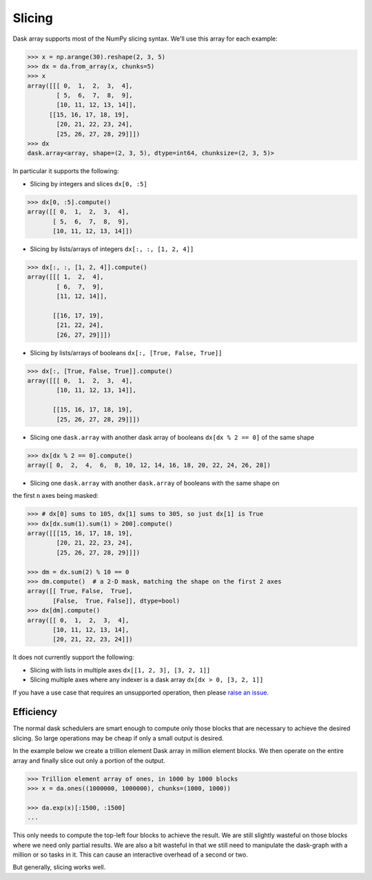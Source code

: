 Slicing
=======

Dask array supports most of the NumPy slicing syntax. We'll use this array
for each example:

.. code-block:: python

   >>> x = np.arange(30).reshape(2, 3, 5)
   >>> dx = da.from_array(x, chunks=5)
   >>> x
   array([[[ 0,  1,  2,  3,  4],
           [ 5,  6,  7,  8,  9],
           [10, 11, 12, 13, 14]],
         [[15, 16, 17, 18, 19],
           [20, 21, 22, 23, 24],
           [25, 26, 27, 28, 29]]])
   >>> dx
   dask.array<array, shape=(2, 3, 5), dtype=int64, chunksize=(2, 3, 5)>

In particular it supports the following:

*  Slicing by integers and slices ``dx[0, :5]``

.. code-block:: python

   >>> dx[0, :5].compute()
   array([[ 0,  1,  2,  3,  4],
          [ 5,  6,  7,  8,  9],
          [10, 11, 12, 13, 14]])

*  Slicing by lists/arrays of integers  ``dx[:, :, [1, 2, 4]]``

.. code-block:: python

   >>> dx[:, :, [1, 2, 4]].compute()
   array([[[ 1,  2,  4],
           [ 6,  7,  9],
           [11, 12, 14]],
   
          [[16, 17, 19],
           [21, 22, 24],
           [26, 27, 29]]])

*  Slicing by lists/arrays of booleans ``dx[:, [True, False, True]]``

.. code-block:: python

   >>> dx[:, [True, False, True]].compute()
   array([[[ 0,  1,  2,  3,  4],
           [10, 11, 12, 13, 14]],
   
          [[15, 16, 17, 18, 19],
           [25, 26, 27, 28, 29]]])

*  Slicing one ``dask.array`` with another dask array of booleans ``dx[dx % 2 == 0]`` of the same shape

.. code-block:: python

   >>> dx[dx % 2 == 0].compute()
   array([ 0,  2,  4,  6,  8, 10, 12, 14, 16, 18, 20, 22, 24, 26, 28])

* Slicing one ``dask.array`` with another ``dask.array`` of booleans with the same shape on
the first ``n`` axes being masked:

.. code-block:: python

  >>> # dx[0] sums to 105, dx[1] sums to 305, so just dx[1] is True
  >>> dx[dx.sum(1).sum(1) > 200].compute()
  array([[[15, 16, 17, 18, 19],
          [20, 21, 22, 23, 24],
          [25, 26, 27, 28, 29]]])

  >>> dm = dx.sum(2) % 10 == 0
  >>> dm.compute()  # a 2-D mask, matching the shape on the first 2 axes
  array([[ True, False,  True],
         [False,  True, False]], dtype=bool)
  >>> dx[dm].compute()
  array([[ 0,  1,  2,  3,  4],
         [10, 11, 12, 13, 14],
         [20, 21, 22, 23, 24]])

It does not currently support the following:

*  Slicing with lists in multiple axes  ``dx[[1, 2, 3], [3, 2, 1]]``
*  Slicing multiple axes where any indexer is a dask array  ``dx[dx > 0, [3, 2, 1]]``

If you have a use case that requires an unsupported operation, then please `raise an issue`_.

.. _raise an issue: https://github.com/dask/dask

Efficiency
----------

The normal dask schedulers are smart enough to compute only those blocks that
are necessary to achieve the desired slicing.  So large operations may be cheap
if only a small output is desired.

In the example below we create a trillion element Dask array in million element
blocks.  We then operate on the entire array and finally slice out only a
portion of the output.

.. code-block:: python

   >>> Trillion element array of ones, in 1000 by 1000 blocks
   >>> x = da.ones((1000000, 1000000), chunks=(1000, 1000))

   >>> da.exp(x)[:1500, :1500]
   ...

This only needs to compute the top-left four blocks to achieve the result.  We
are still slightly wasteful on those blocks where we need only partial results.
We are also a bit wasteful in that we still need to manipulate the dask-graph
with a million or so tasks in it.  This can cause an interactive overhead of a
second or two.

But generally, slicing works well.
